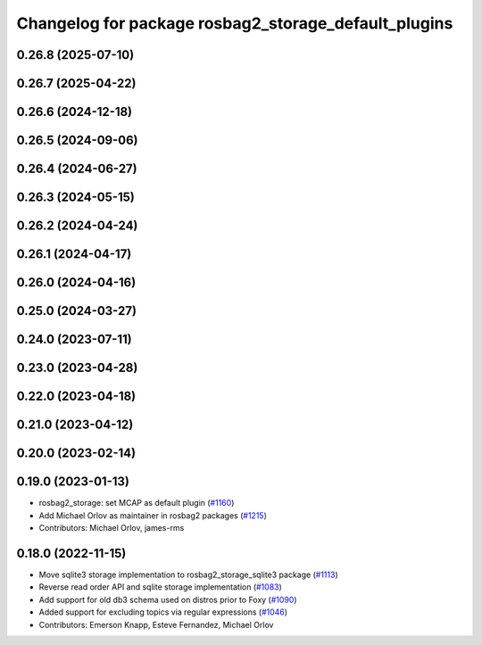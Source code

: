 ^^^^^^^^^^^^^^^^^^^^^^^^^^^^^^^^^^^^^^^^^^^^^^^^^^^^^
Changelog for package rosbag2_storage_default_plugins
^^^^^^^^^^^^^^^^^^^^^^^^^^^^^^^^^^^^^^^^^^^^^^^^^^^^^

0.26.8 (2025-07-10)
-------------------

0.26.7 (2025-04-22)
-------------------

0.26.6 (2024-12-18)
-------------------

0.26.5 (2024-09-06)
-------------------

0.26.4 (2024-06-27)
-------------------

0.26.3 (2024-05-15)
-------------------

0.26.2 (2024-04-24)
-------------------

0.26.1 (2024-04-17)
-------------------

0.26.0 (2024-04-16)
-------------------

0.25.0 (2024-03-27)
-------------------

0.24.0 (2023-07-11)
-------------------

0.23.0 (2023-04-28)
-------------------

0.22.0 (2023-04-18)
-------------------

0.21.0 (2023-04-12)
-------------------

0.20.0 (2023-02-14)
-------------------

0.19.0 (2023-01-13)
-------------------
* rosbag2_storage: set MCAP as default plugin (`#1160 <https://github.com/ros2/rosbag2/issues/1160>`_)
* Add Michael Orlov as maintainer in rosbag2 packages (`#1215 <https://github.com/ros2/rosbag2/issues/1215>`_)
* Contributors: Michael Orlov, james-rms

0.18.0 (2022-11-15)
-------------------
* Move sqlite3 storage implementation to rosbag2_storage_sqlite3 package (`#1113 <https://github.com/ros2/rosbag2/issues/1113>`_)
* Reverse read order API and sqlite storage implementation (`#1083 <https://github.com/ros2/rosbag2/issues/1083>`_)
* Add support for old db3 schema used on distros prior to Foxy (`#1090 <https://github.com/ros2/rosbag2/issues/1090>`_)
* Added support for excluding topics via regular expressions (`#1046 <https://github.com/ros2/rosbag2/issues/1046>`_)
* Contributors: Emerson Knapp, Esteve Fernandez, Michael Orlov
